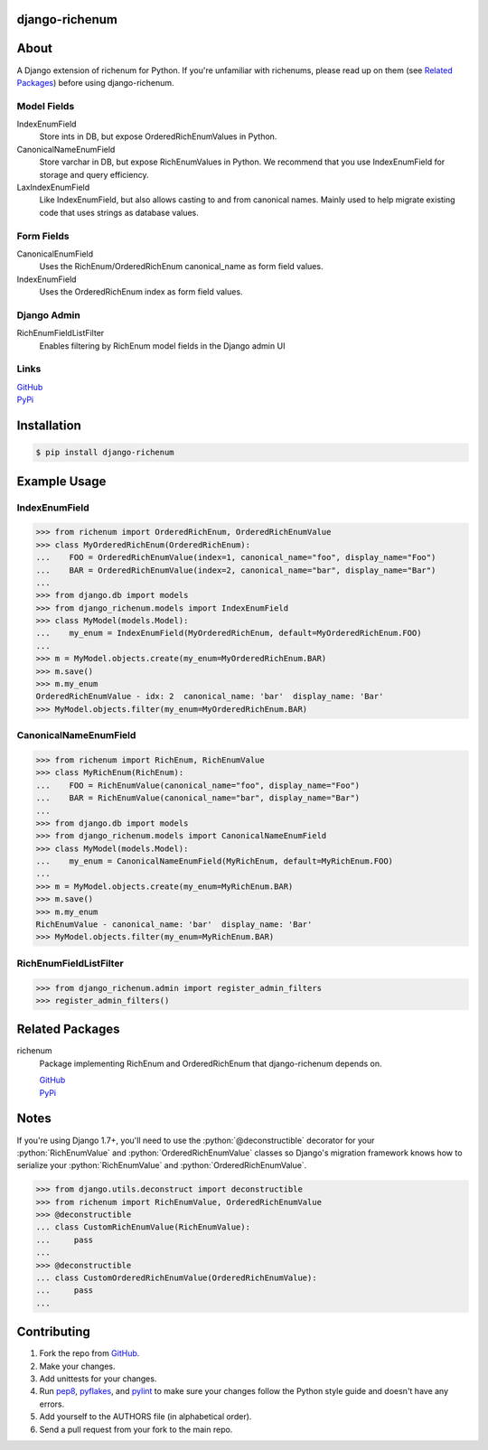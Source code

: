 .. role:: python(code)
          :language: python

===============
django-richenum
===============

.. image:: https://travis-ci.org/hearsaycorp/django-richenum.png?branch=master
    :alt: Build Status
    :target: https://travis-ci.org/hearsaycorp/django-richenum

.. image:: https://pypip.in/v/django-richenum/badge.png
    :alt: Latest PyPI Version
    :target: https://pypi.python.org/pypi/django-richenum/

=====
About
=====
A Django extension of richenum for Python. If you're unfamiliar with richenums, please read up on them (see `Related Packages`_) before using django-richenum.

-----------
Model Fields
-----------
IndexEnumField
  Store ints in DB, but expose OrderedRichEnumValues in Python.
CanonicalNameEnumField
  Store varchar in DB, but expose RichEnumValues in Python.
  We recommend that you use IndexEnumField for storage and query efficiency.
LaxIndexEnumField
  Like IndexEnumField, but also allows casting to and from canonical names.
  Mainly used to help migrate existing code that uses strings as database values.

-----------
Form Fields
-----------
CanonicalEnumField
  Uses the RichEnum/OrderedRichEnum canonical_name as form field values.
IndexEnumField
  Uses the OrderedRichEnum index as form field values.

-----------
Django Admin
-----------
RichEnumFieldListFilter
  Enables filtering by RichEnum model fields in the Django admin UI

-----
Links
-----
| `GitHub <https://github.com/hearsaycorp/django-richenum>`_
| `PyPi <https://pypi.python.org/pypi/django-richenum/>`_

============
Installation
============
.. code:: bash

    $ pip install django-richenum

=============
Example Usage
=============
--------------
IndexEnumField
--------------
.. code:: python

    >>> from richenum import OrderedRichEnum, OrderedRichEnumValue
    >>> class MyOrderedRichEnum(OrderedRichEnum):
    ...    FOO = OrderedRichEnumValue(index=1, canonical_name="foo", display_name="Foo")
    ...    BAR = OrderedRichEnumValue(index=2, canonical_name="bar", display_name="Bar")
    ...
    >>> from django.db import models
    >>> from django_richenum.models import IndexEnumField
    >>> class MyModel(models.Model):
    ...    my_enum = IndexEnumField(MyOrderedRichEnum, default=MyOrderedRichEnum.FOO)
    ...
    >>> m = MyModel.objects.create(my_enum=MyOrderedRichEnum.BAR)
    >>> m.save()
    >>> m.my_enum
    OrderedRichEnumValue - idx: 2  canonical_name: 'bar'  display_name: 'Bar'
    >>> MyModel.objects.filter(my_enum=MyOrderedRichEnum.BAR)


----------------------
CanonicalNameEnumField
----------------------
.. code:: python

    >>> from richenum import RichEnum, RichEnumValue
    >>> class MyRichEnum(RichEnum):
    ...    FOO = RichEnumValue(canonical_name="foo", display_name="Foo")
    ...    BAR = RichEnumValue(canonical_name="bar", display_name="Bar")
    ...
    >>> from django.db import models
    >>> from django_richenum.models import CanonicalNameEnumField
    >>> class MyModel(models.Model):
    ...    my_enum = CanonicalNameEnumField(MyRichEnum, default=MyRichEnum.FOO)
    ...
    >>> m = MyModel.objects.create(my_enum=MyRichEnum.BAR)
    >>> m.save()
    >>> m.my_enum
    RichEnumValue - canonical_name: 'bar'  display_name: 'Bar'
    >>> MyModel.objects.filter(my_enum=MyRichEnum.BAR)

----------------------
RichEnumFieldListFilter
----------------------
.. code:: python

    >>> from django_richenum.admin import register_admin_filters
    >>> register_admin_filters()


================
Related Packages
================

richenum
  Package implementing RichEnum and OrderedRichEnum that django-richenum depends on.

  | `GitHub <https://github.com/hearsaycorp/richenum>`_

  | `PyPi <https://pypi.python.org/pypi/richenum/>`_

=====
Notes
=====

If you're using Django 1.7+, you'll need to use the :python:`@deconstructible` decorator for your :python:`RichEnumValue` and :python:`OrderedRichEnumValue` classes so Django's migration framework knows how to serialize your :python:`RichEnumValue` and :python:`OrderedRichEnumValue`.

.. code:: python

    >>> from django.utils.deconstruct import deconstructible
    >>> from richenum import RichEnumValue, OrderedRichEnumValue
    >>> @deconstructible
    ... class CustomRichEnumValue(RichEnumValue):
    ...     pass
    ...
    >>> @deconstructible
    ... class CustomOrderedRichEnumValue(OrderedRichEnumValue):
    ...     pass
    ...

============
Contributing
============

#. Fork the repo from `GitHub <https://github.com/hearsaycorp/django-richenum>`_.
#. Make your changes.
#. Add unittests for your changes.
#. Run `pep8 <https://pypi.python.org/pypi/pep8>`_, `pyflakes <https://pypi.python.org/pypi/pyflakes>`_, and `pylint <https://pypi.python.org/pypi/pyflakes>`_ to make sure your changes follow the Python style guide and doesn't have any errors.
#. Add yourself to the AUTHORS file (in alphabetical order).
#. Send a pull request from your fork to the main repo.
